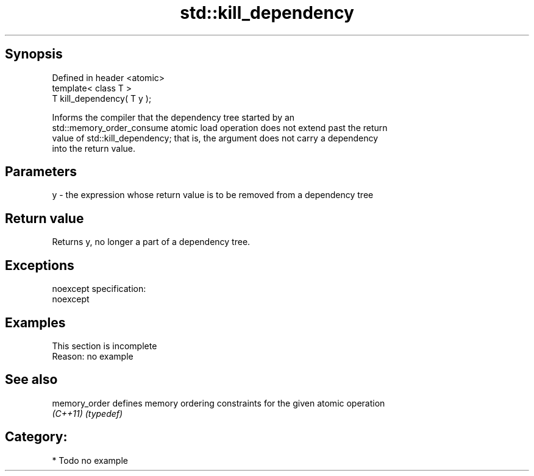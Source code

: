 .TH std::kill_dependency 3 "Jun 28 2014" "2.0 | http://cppreference.com" "C++ Standard Libary"
.SH Synopsis
   Defined in header <atomic>
   template< class T >
   T kill_dependency( T y );

   Informs the compiler that the dependency tree started by an
   std::memory_order_consume atomic load operation does not extend past the return
   value of std::kill_dependency; that is, the argument does not carry a dependency
   into the return value.

.SH Parameters

   y - the expression whose return value is to be removed from a dependency tree

.SH Return value

   Returns y, no longer a part of a dependency tree.

.SH Exceptions

   noexcept specification:  
   noexcept
     

.SH Examples

    This section is incomplete
    Reason: no example

.SH See also

   memory_order defines memory ordering constraints for the given atomic operation
   \fI(C++11)\fP      \fI(typedef)\fP 

.SH Category:

     * Todo no example
